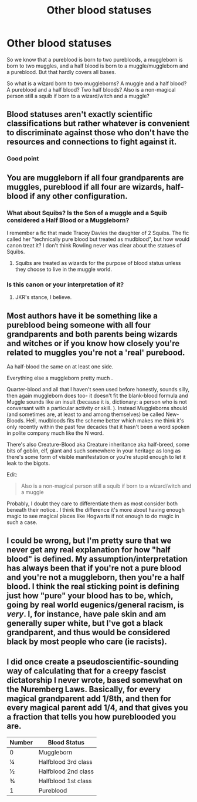 #+TITLE: Other blood statuses

* Other blood statuses
:PROPERTIES:
:Author: machjacob51141
:Score: 1
:DateUnix: 1562827833.0
:DateShort: 2019-Jul-11
:FlairText: Discussion
:END:
So we know that a pureblood is born to two purebloods, a muggleborn is born to two muggles, and a half blood is born to a muggle/muggleborn and a pureblood. But that hardly covers all bases.

So what is a wizard born to two muggleborns? A muggle and a half blood? A pureblood and a half blood? Two half bloods? Also is a non-magical person still a squib if born to a wizard/witch and a muggle?


** Blood statuses aren't exactly scientific classifications but rather whatever is convenient to discriminate against those who don't have the resources and connections to fight against it.
:PROPERTIES:
:Author: 15_Redstones
:Score: 13
:DateUnix: 1562837288.0
:DateShort: 2019-Jul-11
:END:

*** Good point
:PROPERTIES:
:Author: machjacob51141
:Score: 1
:DateUnix: 1562861357.0
:DateShort: 2019-Jul-11
:END:


** You are muggleborn if all four grandparents are muggles, pureblood if all four are wizards, half-blood if any other configuration.
:PROPERTIES:
:Author: Slightly_Too_Heavy
:Score: 8
:DateUnix: 1562828824.0
:DateShort: 2019-Jul-11
:END:

*** What about Squibs? Is the Son of a muggle and a Squib considered a Half Blood or a Muggleborn?

I remember a fic that made Tracey Davies the daughter of 2 Squibs. The fic called her "technically pure blood but treated as mudblood", but how would canon treat it? I don't think Rowling never was clear about the statues of Squibs.
:PROPERTIES:
:Author: PlusMortgage
:Score: 3
:DateUnix: 1562858351.0
:DateShort: 2019-Jul-11
:END:

**** Squibs are treated as wizards for the purpose of blood status unless they choose to live in the muggle world.
:PROPERTIES:
:Author: xenrev
:Score: 2
:DateUnix: 1563775161.0
:DateShort: 2019-Jul-22
:END:


*** Is this canon or your interpretation of it?
:PROPERTIES:
:Author: machjacob51141
:Score: 1
:DateUnix: 1562861383.0
:DateShort: 2019-Jul-11
:END:

**** JKR's stance, I believe.
:PROPERTIES:
:Author: Slightly_Too_Heavy
:Score: 1
:DateUnix: 1562881469.0
:DateShort: 2019-Jul-12
:END:


** Most authors have it be something like a pureblood being someone with all four grandparents and both parents being wizards and witches or if you know how closely you're related to muggles you're not a 'real' purebood.

Aa half-blood the same on at least one side.

Everything else a muggleborn pretty much .

Quarter-blood and all that I haven't seen used before honestly, sounds silly, then again muggleborn does too- it doesn't fit the blank-blood formula and Muggle sounds like an insult (because it is, dictionary: a person who is not conversant with a particular activity or skill. ). Instead Muggleborns should (and sometimes are, at least to and among themselves) be called New-Bloods. Hell, mudbloods fits the scheme better which makes me think it's only recently within the past few decades that it hasn't been a word spoken in polite company much like the N word.

There's also Creature-Blood aka Creature inheritance aka half-breed, some bits of goblin, elf, giant and such somewhere in your heritage as long as there's some form of visible manifestation or you're stupid enough to let it leak to the bigots.

Edit:

#+begin_quote
  Also is a non-magical person still a squib if born to a wizard/witch and a muggle
#+end_quote

Probably, I doubt they care to differentiate them as most consider both beneath their notice.. I think the difference it's more about having enough magic to see magical places like Hogwarts if not enough to do magic in such a case.
:PROPERTIES:
:Score: 2
:DateUnix: 1562834018.0
:DateShort: 2019-Jul-11
:END:


** I could be wrong, but I'm pretty sure that we never get any real explanation for how "half blood" is defined. My assumption/interpretation has always been that if you're not a pure blood and you're not a muggleborn, then you're a half blood. I think the real sticking point is defining just how "pure" your blood has to be, which, going by real world eugenics/general racism, is /very/. I, for instance, have pale skin and am generally super white, but I've got a black grandparent, and thus would be considered black by most people who care (ie racists).
:PROPERTIES:
:Author: DeliSoupItExplodes
:Score: 1
:DateUnix: 1562871759.0
:DateShort: 2019-Jul-11
:END:


** I did once create a pseudoscientific-sounding way of calculating that for a creepy fascist dictatorship I never wrote, based somewhat on the Nuremberg Laws. Basically, for every magical grandparent add 1/8th, and then for every magical parent add 1/4, and that gives you a fraction that tells you how pureblooded you are.

| Number | Blood Status        |
|--------+---------------------|
| 0      | Muggleborn          |
| ¼      | Halfblood 3rd class |
| ½      | Halfblood 2nd class |
| ¾      | Halfblood 1st class |
| 1      | Pureblood           |
:PROPERTIES:
:Author: CapriciousSeasponge
:Score: 1
:DateUnix: 1563033705.0
:DateShort: 2019-Jul-13
:END:
